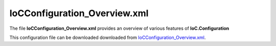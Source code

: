 =============================
IoCConfiguration_Overview.xml
=============================

The file **IoCConfiguration_Overview.xml** provides an overview of various features of **IoC.Configuration**

This configuration file can be downloaded downloaded from `IoCConfiguration_Overview.xml <https://github.com/artakhak/IoC.Configuration/blob/master/IoC.Configuration.Tests/IoCConfiguration_Overview.xml>`_.

.. code-block:: xml
   :linenos:

   <?xml version="1.0" encoding="utf-8"?>

   <!--This is a demo IoC.Configuration file. Even though this configuration file, along with tests in folder SuccessfulConfigurationLoadTests
     covers many use cases, some concepts are covered in more details in separate configuration files and tests.
     Here is the list of other configuration files and tests that cover specific use cases:

     Type reuse, generic types and arrays (elements typeDefinitions and typeDefinition and referencing types defined under typeDefinitions
           element using attributes like typeRef, interfaceRef, classRef, etc): Look at configuration file
           IoCConfiguration_GenericTypesAndTypeReUse.xml and tests in folder GenericTypesAndTypeReUse.
     Element autoService: look at configuration file IoCConfiguration_autoService.xml and tests in folder AutoService.
     Element collection: look at configuration file IoCConfiguration_collection.xml and tests in folder Collection.
     Element classMember and _classMember: prefix in "if" elements under autoMethod elements: look at configuration file
               IoCConfiguration_classMember.xml and tests in folder ClassMember.
     Element settingValue: look at configuration file IoCConfiguration_settingValue_ReferencingInConfiguration.xml and tests in folder SettingValue.
     Element constructedValue: look at configuration file IoCConfiguration_constructedValue.xml and tests in folder ConstructedValue.
     Element proxyService: look at configuration file IoCConfiguration_proxyService.xml and tests in folder ProxyService.

     Element valueImplementation (to provide implementation as a value). Example is using a classMember, or settingValue elements to
        provide an implementation for a service.: look at configuration file IoCConfiguration_valueImplementation.xml and tests in folder ValueImplementation.
   -->
   <!--
      The XML configuration file is validated against schema file IoC.Configuration.Schema.2F7CE7FF-CB22-40B0-9691-EAC689C03A36.xsd,
      which can be found in folder IoC.Configuration.Content in output directory.
      The schema file can also be downloaded from
      http://oroptimizer.com/ioc.configuration/V2/IoC.Configuration.Schema.2F7CE7FF-CB22-40B0-9691-EAC689C03A36.xsd or in source code
      project in Github.com.

      To use Visual Studio code completion based on schema contents, right click Properties on this file in Visual Studio, and in Schemas
      field pick the schema IoC.Configuration.Schema.2F7CE7FF-CB22-40B0-9691-EAC689C03A36.xsd.

      Before running the tests make sure to execute IoC.Configuration\Tests\IoC.Configuration.Tests\PostBuildCommands.bat to copy the dlls into
      folders specified in this configuration file.
      Also, modify the batch file to copy the Autofac and Ninject assemblies from Nuget packages folder on machine, where the test is run.
   -->

   <iocConfiguration>

     <!--The application should have write permissions to path specified in appDataDir.
       This is where dynamically generated DLLs are saved.-->
     <appDataDir
         path="K:\Projects\OROptimizer\MyGitHubProjects\IoC.Configuration\IoC.Configuration.Tests\bin\TestFiles\DynamicFiles" />

     <plugins pluginsDirPath="K:\Projects\OROptimizer\MyGitHubProjects\IoC.Configuration\IoC.Configuration.Tests\TestDlls\PluginDlls">

       <!--
           Plugin assemblies will be in a folder with similar name under pluginsDirPath folder.
           The plugin folders will be included in assembly resolution mechanism.
           -->

       <!--A folder K:\Projects\OROptimizer\MyGitHubProjects\IoC.Configuration\Tests\IoC.Configuration.Tests\TestDlls\PluginDlls\Plugin1 should exist.  -->
       <plugin name="Plugin1" />
       <plugin name="Plugin2" />
       <plugin name="Plugin3" enabled="false" />
     </plugins>


     <additionalAssemblyProbingPaths>
       <probingPath
           path="K:\Projects\OROptimizer\MyGitHubProjects\IoC.Configuration\IoC.Configuration.Tests\TestDlls\ThirdPartyLibs" />
       <probingPath
           path="K:\Projects\OROptimizer\MyGitHubProjects\IoC.Configuration\IoC.Configuration.Tests\TestDlls\ContainerImplementations\Autofac" />
       <probingPath
           path="K:\Projects\OROptimizer\MyGitHubProjects\IoC.Configuration\IoC.Configuration.Tests\TestDlls\ContainerImplementations\Ninject" />

       <probingPath
           path="K:\Projects\OROptimizer\MyGitHubProjects\IoC.Configuration\IoC.Configuration.Tests\TestDlls\DynamicallyLoadedDlls" />
       <probingPath
           path="K:\Projects\OROptimizer\MyGitHubProjects\IoC.Configuration\IoC.Configuration.Tests\TestDlls\TestAssemblyResolution" />
     </additionalAssemblyProbingPaths>

     <assemblies>
       <!--Assemblies should be in one of the following locations:
           1) Executable's folder
           2) In folder specified in additionalAssemblyProbingPaths element.
           3) In one of the plugin folders specified in plugins element (only for assemblies with plugin attribute) -->

       <!--
           Use "loadAlways" attribute to make sure a reference to assembly is added to dynamically generated assembly for
           dependencies, even if the assembly is not referenced anywhere in configuration file.
           In general, this is not necessary, however in case if generating dynamic assembly fails
           because of missing .NET assemblies, using this field might help.
           Use "overrideDirectory" attribute, to make the assembly path explicit, rather then searching for
           an assembly in predefined folders, which also include
           probing paths specified in additionalAssemblyProbingPaths element.
           -->
       <assembly name="TestProjects.TestForceLoadAssembly"
                 alias="TestForceLoadAssembly" loadAlways="true"
                 overrideDirectory="K:\Projects\OROptimizer\MyGitHubProjects\IoC.Configuration\IoC.Configuration.Tests\TestDlls\DynamicallyLoadedDlls" />

       <assembly name="OROptimizer.Shared" alias="oroptimizer_shared" />
       <assembly name="IoC.Configuration" alias="ioc_config" />
       <assembly name="IoC.Configuration.Autofac" alias="autofac_ext" />
       <assembly name="IoC.Configuration.Ninject" alias="ninject_ext" />

       <assembly name="TestProjects.Modules" alias="modules" />

       <assembly name="TestProjects.DynamicallyLoadedAssembly1"
                 alias="dynamic1" />

       <assembly name="TestProjects.DynamicallyLoadedAssembly2"
                 alias="dynamic2" />

       <assembly name="TestProjects.TestPluginAssembly1"
                 alias="pluginassm1" plugin="Plugin1" />

       <assembly name="TestProjects.ModulesForPlugin1"
                 alias="modules_plugin1" plugin="Plugin1" />

       <assembly name="TestProjects.Plugin1WebApiControllers"
                 alias="plugin1api" plugin="Plugin1" />


       <assembly name="TestProjects.TestPluginAssembly2"
                 alias="pluginassm2" plugin="Plugin2" />

       <assembly name="TestProjects.TestPluginAssembly3"
                 alias="pluginassm3" plugin="Plugin3" />

       <assembly name="TestProjects.SharedServices" alias="shared_services" />

       <assembly name="IoC.Configuration.Tests" alias="tests" />
     </assemblies>

     <typeDefinitions>
       <!--For more examples of type definitions and generic types, arrays, and re-using types defined under
       typeDefinition element look at file IoCConfiguration_GenericTypesAndTypeReUse.xml, as well as tests
       in folder GenericTypesAndTypeReUse.
       -->
       <typeDefinition alias="ReadOnlyListOf_IInterface1" type="System.Collections.Generic.IReadOnlyList[SharedServices.Interfaces.IInterface1]" />

       <!--The type definition below is similar to C# type System.Collections.Generic.IEnumerable<SharedServices.Interfaces.IInterface1[]>-->
       <typeDefinition alias="enumerableOfArray" type="System.Collections.Generic.IEnumerable[SharedServices.Interfaces.IInterface1#]" />

       <!--The type definition below is similar to C# type System.Collections.Generic.IList<SharedServices.Interfaces.IInterface1[]>-->
       <typeDefinition alias="listOfArray" type="System.Collections.Generic.IList" >
         <genericTypeParameters>
           <typeDefinition type="SharedServices.Interfaces.IInterface1#" />
         </genericTypeParameters>
       </typeDefinition>


       <typeDefinition alias="AutoService_IInterface1" type="IoC.Configuration.Tests.AutoService.Services.IInterface1" />
       <typeDefinition alias="IActionValidator" type="SharedServices.Interfaces.IActionValidator" />
       <typeDefinition alias="IProjectGuids" type="IoC.Configuration.Tests.AutoService.Services.IProjectGuids" />
       <typeDefinition alias="ActionTypes" type="SharedServices.DataContracts.ActionTypes" />
       <typeDefinition alias="Guid" type="System.Guid" />
       <typeDefinition alias="ListOfInt" type="System.Collections.Generic.List[System.Int32]" >
       </typeDefinition>
     </typeDefinitions>

     <!--assembly attribute is not required, and only is needed to make sure the type is looked at specific assembly
       If the assembly attribute is omitted, the type will be looked in all assemblies specified in assemblies, plus some additional
       assemblies such as OROptimizer.Shared, IoC.Configuration, etc.
     -->
     <parameterSerializers serializerAggregatorType="OROptimizer.Serializer.TypeBasedSimpleSerializerAggregator"
                           assembly="oroptimizer_shared">
       <!--
           Use parameters element to specify constructor parameters, if the type specified in 'serializerAggregatorType' attribute
           has non-default constructor.
           -->
       <!--<parameters>
           </parameters>-->
       <serializers>
         <parameterSerializer type="OROptimizer.Serializer.TypeBasedSimpleSerializerDouble"/>
         <parameterSerializer type="OROptimizer.Serializer.TypeBasedSimpleSerializerLong" />
         <parameterSerializer type="OROptimizer.Serializer.TypeBasedSimpleSerializerInt"/>
         <parameterSerializer type="OROptimizer.Serializer.TypeBasedSimpleSerializerShort"/>
         <parameterSerializer type="OROptimizer.Serializer.TypeBasedSimpleSerializerByte" />
         <parameterSerializer type="OROptimizer.Serializer.TypeBasedSimpleSerializerBoolean" />
         <parameterSerializer type="OROptimizer.Serializer.TypeBasedSimpleSerializerDateTime" />
         <parameterSerializer type="OROptimizer.Serializer.TypeBasedSimpleSerializerString" />
         <parameterSerializer type="TestPluginAssembly1.Implementations.DoorSerializer" />
         <parameterSerializer type="TestPluginAssembly2.Implementations.WheelSerializer" />

         <parameterSerializer type="TestPluginAssembly1.Implementations.UnsignedIntSerializerWithParameters" >
           <parameters>
             <int32 name="param1" value="25" />
             <double name="param2" value="36.5" />
           </parameters>
         </parameterSerializer>
       </serializers>
     </parameterSerializers>

     <!--The value of type attribute should be a type that implements
       IoC.Configuration.DiContainer.IDiManager-->
     <diManagers activeDiManagerName="Autofac">
       <diManager name="Ninject" type="IoC.Configuration.Ninject.NinjectDiManager">
         <!--
               Use parameters element to specify constructor parameters,
               if the type specified in 'type' attribute has non-default constructor.
               -->
         <!--<parameters>
               </parameters>-->
       </diManager>

       <diManager name="Autofac" type="IoC.Configuration.Autofac.AutofacDiManager">
       </diManager>
     </diManagers>

     <!--
       If settingsRequestor element is used, the type in type attribute should
       specify a type that implements IoC.Configuration.ISettingsRequestor.
       The implementation specifies a collection of required settings that should be present
       in settings element.
       Note, the type specified in type attribute is fully integrated into a dependency
       injection framework. In other words, constructor parameters will be injected using
       bindings specified in dependencyInjection element.
       -->
     <settingsRequestor type="SharedServices.FakeSettingsRequestor">
     </settingsRequestor>

     <settings>
       <int32 name="SynchronizerFrequencyInMilliseconds" value="5000" />
       <double name="MaxCharge" value="155.7" />
       <string name="DisplayValue" value="Some display value" />

       <!--NOTE: For more comprehensive examples for constructedValue element,
           look at file IoCConfiguration_constructedValue.xml and tests in folder ConstructedValue.-->
       <constructedValue name="DefaultDBConnection" type="SharedServices.Implementations.SqliteDbConnection">
         <parameters>
           <string name="filePath" value="c:\SQLiteFiles\MySqliteDb.sqlite"/>
         </parameters>
       </constructedValue>

       <object name="Project1Guid" typeRef="Guid" value="EA91B230-3FF8-43FA-978B-3261493D58A3" />
       <object name="Project2Guid" typeRef="Guid" value="9EDC7F1A-6BD6-4277-9015-5A9277218681" />

       <constructedValue name="Interface11_Value" type="SharedServices.Implementations.Interface11_Impl1">
         <parameters>
           <!-- Constructor parameter of  SharedServices.Implementations.Interface11 is injected using a constructedValue element-->
           <constructedValue name="param1" type="SharedServices.Implementations.Interface10_Impl1" >
             <parameters>
               <int32 name="param1" value="13" />
             </parameters>
             <injectedProperties>
               <string name="Property2" value="Value 1"/>
             </injectedProperties>
           </constructedValue>
         </parameters>

         <injectedProperties>
           <!-- Property SharedServices.Implementations.Interface11.Property2 is injected using a constructedValue element-->
           <constructedValue name="Property2" type="SharedServices.Implementations.Interface10_Impl1" >
             <parameters>
               <int32 name="param1" value="17"/>
             </parameters>
             <injectedProperties>
               <string name="Property2" value="Value 2"/>
             </injectedProperties>
           </constructedValue>

         </injectedProperties>
       </constructedValue>

       <!--NOTE: For more comprehensive examples for collection element,
           look at file IoCConfiguration_collection.xml and tests in folder Collection.-->
       <constructedValue name="Collections" type="IoC.Configuration.Tests.Collection.Services.DemoCollectionInjection">
         <parameters>
           <!--Demo of injecting a collection into a constructor of DemoCollectionInjection in constructedValue element.-->
           <collection name="intValues" collectionType="readOnlyList" itemType="System.Int32">
             <int32 value="17"/>
             <int32 value="14"/>
           </collection>
         </parameters>
         <injectedProperties>
           <!--Demo of injecting a collection into a property of DemoCollectionInjection in constructedValue element.-->
           <collection name="Texts" collectionType="readOnlyList" itemType="System.String">
             <string value="ABC, Inc"/>
             <string value="Microsoft"/>
           </collection>
         </injectedProperties>
       </constructedValue>
     </settings>

     <!--
         webApi is an optional element that contains ASP.NET Core related
         sections such as assemblies with API controllers, etc
       -->
     <webApi>
       <controllerAssemblies>
         <!--
           Specify assemblies with API controllers.
           The user of IoC.Configuration should add the assemblies to MVC using
           IMvcBuilder.AddApplicationPart(System.Reflection.Assembly)
           -->
         <controllerAssembly assembly="dynamic1"></controllerAssembly>
       </controllerAssemblies>
     </webApi>

     <dependencyInjection>
       <modules>
         <module type="IoC.Configuration.Tests.PrimitiveTypeDefaultBindingsModule" >
           <parameters>
             <!--Date time can be also long value for ticks. For example the datetime value below can
             be replaced with 604096704000000000-->
             <datetime name="defaultDateTime" value="1915-04-24 00:00:00.000" />
             <double name="defaultDouble" value="0" />
             <int16 name="defaultInt16" value="0" />
             <classMember name="defaultInt32" class="System.Int32" memberName="MinValue"/>
           </parameters>
         </module>

         <!--Type Modules.Autofac.AutofacModule1 is an Autofac module and is a
                                               subclass of Autofac.AutofacModule-->
         <module type="Modules.Autofac.AutofacModule1" >
           <parameters>
             <int32 name="param1" value="1" />
           </parameters>
         </module>

         <!--Type Modules.IoC.DiModule1 is an IoC.Configuration module and is a subclass
                   of IoC.Configuration.DiContainer.ModuleAbstr-->
         <module type="Modules.IoC.DiModule1" >
           <parameters>
             <int32 name="param1" value="2" />
           </parameters>
         </module>

         <!--Type Modules.Ninject.NinjectModule1 is a Ninject module and is a
                                               subclass of Ninject.Modules.NinjectModule-->
         <module type="Modules.Ninject.NinjectModule1" >
           <parameters>
             <int32 name="param1" value="3" />
           </parameters>
         </module>

         <module type="IoC.Configuration.Tests.AutoService.AutoServiceTestsModule" />
       </modules>
       <services>
         <service type="DynamicallyLoadedAssembly1.Interfaces.IInterface1">
           <implementation type="DynamicallyLoadedAssembly1.Implementations.Interface1_Impl1"
                           scope="singleton">
           </implementation>
         </service>

         <service type="DynamicallyLoadedAssembly1.Interfaces.IInterface2">
           <implementation type="DynamicallyLoadedAssembly1.Implementations.Interface2_Impl1"
                           scope="transient">
           </implementation>
         </service>

         <service type="DynamicallyLoadedAssembly1.Interfaces.IInterface3">
           <implementation type="DynamicallyLoadedAssembly1.Implementations.Interface3_Impl1"
                           scope="scopeLifetime">
           </implementation>
         </service>

         <!--
               Test DI picking the default constructor when instantiating the implementation, if parameters element is
               present, and using non-default constructor otherwise, with injected parameters.
               -->
         <service type="SharedServices.Interfaces.IInterface9">
           <implementation type="SharedServices.Implementations.Interface9_Impl1"
                           scope="singleton" />
         </service>
         <service type="SharedServices.Interfaces.IInterface8">
           <implementation type="SharedServices.Implementations.Interface8_Impl1"
                           scope="singleton">
             <!--
                       Since parameters is present, a default constructor will be used to construct an object, even though
                       Interface8_Impl1 has also a non default constructor.
                       -->
             <parameters>
             </parameters>
           </implementation>

           <implementation type="SharedServices.Implementations.Interface8_Impl2" scope="singleton">
             <!--
                       Since parameters is not present, DI will pick a constructor with maximum number of parameters.
                       Note, Interface8_Impl2 has two constructors, a default one, and a constructor with parameters.
                       -->
           </implementation>
         </service>

         <!--Injected constructor parameters with self bound services-->
         <selfBoundService type="DynamicallyLoadedAssembly1.Implementations.SelfBoundService1"
                           scope="singleton">
           <parameters>
             <int32 name="param1" value="14" />
             <double name="param2" value="15.3" />
             <injectedObject name="param3" type="DynamicallyLoadedAssembly1.Interfaces.IInterface1" />
           </parameters>
         </selfBoundService>

         <!--Injected properties with self bound services-->
         <selfBoundService type="DynamicallyLoadedAssembly1.Implementations.SelfBoundService2"
                           scope="transient">
           <injectedProperties>
             <int32 name="Property1" value="17" />
             <double name="Property2" value="18.1" />
             <injectedObject name="Property3" type="DynamicallyLoadedAssembly1.Interfaces.IInterface1" />
           </injectedProperties>
         </selfBoundService>

         <!--Life time scope with self bound services-->
         <selfBoundService type="DynamicallyLoadedAssembly1.Implementations.SelfBoundService3"
                           scope="scopeLifetime">
         </selfBoundService>

         <!--Test circular references between SharedServices.Interfaces.IInterface3 and SharedServices.Interfaces.IInterface4-->
         <service type="SharedServices.Interfaces.IInterface3" >
           <implementation type="SharedServices.Implementations.Interface3_Impl1"
                           scope="singleton">
             <injectedProperties>
               <injectedObject name="Property2" type="SharedServices.Interfaces.IInterface4" />
             </injectedProperties>
           </implementation>
         </service>
         <service type="SharedServices.Interfaces.IInterface4">
           <implementation type="SharedServices.Implementations.Interface4_Impl1"
                           scope="singleton">
           </implementation>
         </service>

         <!--Injected constructor parameters-->
         <service type="SharedServices.Interfaces.IInterface2" >
           <!--Test constructor parameters-->
           <implementation type="SharedServices.Implementations.Interface2_Impl1"
                           scope="singleton">
             <parameters>
               <!--The value will be de-serialized using serializer TypeBasedSimpleSerializerDateTime
                           in parameterSerializers section.-->
               <datetime name="param1" value="2014-10-29 23:59:59.099" />
               <double name="param2" value="125.1" />
               <injectedObject name="param3" type="SharedServices.Interfaces.IInterface3" />
             </parameters>
           </implementation>

           <!--Test injected properties-->
           <implementation type="SharedServices.Implementations.Interface2_Impl2"
                           scope="singleton">
             <injectedProperties>
               <!--The value of param2 will be de-serialized using serializer TypeBasedSimpleSerializerDateTime
                           in parameterSerializers section.-->
               <datetime name="Property1" value="1915-04-24 00:00:00.001" />
               <double name="Property2" value="365.41" />
               <injectedObject name="Property3" type="SharedServices.Interfaces.IInterface3" />
             </injectedProperties>
           </implementation>

           <!--Test constructor parameters with injected properties. Constructor values will be overridden by
                   injected properties.-->
           <implementation type="SharedServices.Implementations.Interface2_Impl3"
                           scope="singleton">
             <parameters>
               <!--The value will be de-serialized using serializer TypeBasedSimpleSerializerDateTime in
                           parameterSerializers section.-->
               <datetime name="param1" value="2017-10-29 23:59:59.099" />
               <double name="param2" value="138.3" />

               <!--
                           Inject specific implementation. Note, there is no binding for Interface3_Impl2.
                           IoC.Configuration** will automatically register a self bound service for a type specified in elements
                           injectedObject, if the type is not an abstract type or an interface, and if it is not already
                           registered in configuration file.
                           Also, using injectedObject, we can specify a type other than a type registered for interface
                           SharedServices.Implementations.Interface3 (i.e., the type of parameter param3).
                           In other words, no matter what bindings are specified for interface SharedServices.Implementations.Interface3,
                           the object injected for parameter param3 will be of type SharedServices.Implementations.Interface3_Impl2.
                           -->
               <injectedObject name="param3" type="SharedServices.Implementations.Interface3_Impl2" />
             </parameters>
             <injectedProperties>
               <double name="Property2" value="148.3" />
               <!--
                           Inject specific implementation. Note, there is no binding for Interface3_Impl3.
                           IoC.Configuration** will automatically register a self bound service for a type specified in element
                           injectedObject, if the type is not an abstract type or an interface, and if it is not already
                           registered in configuration file.
                           Also, using injectedObject, we can specify a type other than a type registered for type of property
                           Property3 somewhere else. By using element injectedObject we explicitly state the type of the object
                           that should be injected, which is SharedServices.Implementations.Interface3_Impl3 in this example.
                           -->
               <injectedObject name="Property3" type="SharedServices.Implementations.Interface3_Impl3" />
             </injectedProperties>
           </implementation>

           <!--Test injected constructor parameters. Primitive type constructor parameters, such as DateTime and double,
                       will be injected with default values specified in module: IoC.Configuration.Tests.PrimitiveTypeDefaultBindingsModule.
                    -->
           <implementation type="SharedServices.Implementations.Interface2_Impl4"
                           scope="singleton">
           </implementation>
         </service>

         <!--Test constructed values to set implementation constructor parameter and property values-->
         <service type="SharedServices.Interfaces.Airplane.IAirplane" >
           <implementation type="SharedServices.Implementations.Airplane.Airplane" scope="singleton" >
             <parameters>
               <!--Tested constructed value in parameter-->
               <constructedValue name="engine" type="SharedServices.Implementations.Airplane.AirplaneEngine">
                 <parameters>
                   <!--Constructed value parameters can also be constructed values. However, for simplicity, injected parameters were used -->
                   <injectedObject name="blade" type="SharedServices.Interfaces.Airplane.IAirplaneEngineBlade" />
                   <injectedObject name="rotor" type="SharedServices.Interfaces.Airplane.IAirplaneEngineRotor" />
                 </parameters>
                 <!--constructedValue element also can have injectedProperties child element to inject values into constructed object
                 properties which have public setters.-->
                 <!--<injectedProperties></injectedProperties>-->
               </constructedValue>

             </parameters>
           </implementation>

           <!--Tested constructed value to inject property values-->
           <implementation type="SharedServices.Implementations.Airplane.Airplane" scope="singleton">

             <injectedProperties>
               <!--Injecting constructed value of type SharedServices.Implementations.Airplane.AirplaneEngine
               into a property SharedServices.Implementations.Airplane.Airplane.Engine-->
               <constructedValue name="Engine" type="SharedServices.Implementations.Airplane.AirplaneEngine">
                 <!--Class TestProjects.SharedServices.Implementations.Airplane.AirplaneEngine has a default constructor
                     which will be used in this case.-->


                 <!--After the object is created, the values of properties AirplaneEngine.Blade and AirplaneEngine.Rotor will
                     be injected using injectedProperties element.-->
                 <injectedProperties>

                   <!--Constructed value parameters can also be constructed values. However, for simplicity, injected parameters were used -->
                   <injectedObject name="Blade" type="SharedServices.Interfaces.Airplane.IAirplaneEngineBlade" />
                   <injectedObject name="Rotor" type="SharedServices.Interfaces.Airplane.IAirplaneEngineRotor" />
                 </injectedProperties>
               </constructedValue>
             </injectedProperties>
           </implementation>
         </service>

         <service type="SharedServices.Interfaces.Airplane.IAirplaneEngineBlade">
           <implementation  type="SharedServices.Implementations.Airplane.AirplaneEngineBlade" scope="singleton"></implementation>
         </service>
         <service type="SharedServices.Interfaces.Airplane.IAirplaneEngineRotor">
           <implementation  type="SharedServices.Implementations.Airplane.AirplaneEngineRotor" scope="singleton"></implementation>
         </service>

         <!--<selfBoundService type="SharedServices.Implementations.ActionValidator3" scope="transient">
           <parameters>
             <int32 name="intParam" value="5" />
           </parameters>
         </selfBoundService>-->

         <selfBoundService type="DynamicallyLoadedAssembly1.Implementations.CleanupJob2"
                           scope="transient">
           <parameters>
             <injectedObject name="cleanupJobData"
                             type="DynamicallyLoadedAssembly1.Implementations.CleanupJobData2" />
           </parameters>
         </selfBoundService>

         <selfBoundService type="DynamicallyLoadedAssembly1.Implementations.CleanupJob3"
                           scope="singleton">
           <injectedProperties>
             <injectedObject name="CleanupJobData"
                             type="DynamicallyLoadedAssembly1.Implementations.CleanupJobData2"/>
           </injectedProperties>
         </selfBoundService>

         <service type="SharedServices.Interfaces.ICleanupJobData">
           <implementation type="DynamicallyLoadedAssembly1.Implementations.CleanupJobData"
                           scope="singleton">
           </implementation>

         </service>

         <!--Service implemented by plugins-->
         <service type="SharedServices.Interfaces.IInterface5">
           <implementation type="SharedServices.Implementations.Interface5_Impl1"
                           scope="singleton" />
           <implementation type="TestPluginAssembly1.Implementations.Interface5_Plugin1Impl"
                           scope="singleton" />
           <implementation type="TestPluginAssembly2.Implementations.Interface5_Plugin2Impl"
                           scope="transient" />
           <implementation type="TestPluginAssembly3.Implementations.Interface5_Plugin3Impl"
                           scope="transient" />
         </service>

         <!--
         Test registerIfNotRegistered. Note, SharedServices.Interfaces.IInterface6 is already registered in
         module  Modules.IoC.DiModule1 for implementation SharedServices.Implementations.Interface6_Impl1.
         Therefore, implementation SharedServices.Implementations.Interface6_Impl2 will not be registered.
         -->
         <service type="SharedServices.Interfaces.IInterface6"
                  registerIfNotRegistered="true">
           <implementation type="SharedServices.Implementations.Interface6_Impl2"
                           scope="singleton" />
         </service>

         <!--
         Note, service SharedServices.Interfaces.IInterface7 was not registered before. Therefore its implementations
         registered below will be registered.
         -->
         <service type="SharedServices.Interfaces.IInterface7"
                  registerIfNotRegistered="true">
           <implementation type="SharedServices.Implementations.Interface7_Impl1"
                           scope="singleton" />
         </service>

         <selfBoundService type="SharedServices.Implementations.SelfBoundService1"
                           registerIfNotRegistered="true" scope="singleton">

         </selfBoundService>

         <service type="SharedServices.Interfaces.IInterface12">
           <implementation type="SharedServices.Implementations.Interface12_Impl1" scope="singleton">
             <parameters>
               <!--Setting with name Interface11_Value is injected into constructor parameter param1 of
               class SharedServices.Implementations.Interface12_Impl1-->
               <!--NOTE: For more comprehensive examples for settingValue element,
                 look at file IoCConfiguration_settingValue_ReferencingInConfiguration.xml and tests in folder SettingValue.-->
               <settingValue name="param1" settingName="Interface11_Value"/>
             </parameters>
             <injectedProperties>
               <!--Setting with name Interface11_Value is injected into property
               SharedServices.Implementations.Interface12_Impl1.Property2-->
               <settingValue name="Property2" settingName="Interface11_Value"/>
             </injectedProperties>
           </implementation>

         </service>
         <service type="SharedServices.Interfaces.IDbConnection">
           <valueImplementation scope="singleton">

             <settingValue settingName="DefaultDBConnection"/>
           </valueImplementation>
         </service>

         <!--NOTE: For more comprehensive examples for collection element,
           look at file IoCConfiguration_collection.xml and tests in folder Collection.-->
         <!--NOTE: For more comprehensive examples for valueImplementation element,
           look at file IoCConfiguration_valueImplementation.xml and tests in folder ValueImplementation.-->
         <service type="System.Collections.Generic.IReadOnlyList[SharedServices.Interfaces.IDbConnection]">
           <valueImplementation scope="singleton">
             <collection>
               <settingValue settingName="DefaultDBConnection"/>
               <constructedValue type="SharedServices.Implementations.SqlServerDbConnection">
                 <parameters>
                   <string name="serverName" value="SQLSERVER2012"/>
                   <string name="databaseName" value="DB1"/>
                   <string name="userName" value="user1"/>
                   <string name="password" value="password123"/>
                 </parameters>
               </constructedValue>
               <constructedValue type="SharedServices.Implementations.SqlServerDbConnection">
                 <parameters>
                   <string name="serverName" value="SQLSERVER2016"/>
                   <string name="databaseName" value="DB1"/>
                   <string name="userName" value="user1"/>
                   <string name="password" value="password123"/>
                 </parameters>
               </constructedValue>
             </collection>
           </valueImplementation>
         </service>

         <!--NOTE: For more comprehensive examples for proxyService element,
         look at file IoCConfiguration_proxyService.xml and tests in folder ProxyService.-->
         <!--
         Using proxyService we can configure binding of a parent interface IActionValidatorFactoryBase in such a way, that it is resolved
         using the same binding set up for extending interface IActionValidatorFactory.
         For example auto-generated service IActionValidatorFactory implements methods and properties in both IActionValidatorFactory
         as well as in parent interface IActionValidatorFactoryBase. By using proxyService we can inject the auto-generated implementation
         for IActionValidatorFactory into classes which depend on its parent interface IActionValidatorFactoryBase.
         -->
         <proxyService type="IoC.Configuration.Tests.AutoService.Services.IActionValidatorFactoryBase">
           <serviceToProxy type="IoC.Configuration.Tests.AutoService.Services.IActionValidatorFactory"/>
         </proxyService>

         <!--Note, ActionValidatorsUser constructor has a parameter of type
         IoC.Configuration.Tests.AutoService.Services.IActionValidatorFactoryBase.
         Since there is a proxyService element mapping the service IActionValidatorFactoryBase to IActionValidatorFactory,
         an instance of auto-generated service IoC.Configuration.Tests.AutoService.Services.IActionValidatorFactory will be injected.
         -->
         <selfBoundService type="IoC.Configuration.Tests.ProxyService.Services.ActionValidatorsUser" scope="singleton">
         </selfBoundService>

         <!--System.Collections.Generic.List<System.Int32> will be bound to a list of three integers: 19, 2, 17-->
         <service typeRef="ListOfInt">
           <valueImplementation scope="singleton">
             <collection>
               <int32 value="19"/>
               <int32 value="2"/>
               <int32 value="17"/>
             </collection>
           </valueImplementation>
         </service>

         <!--Resolving System.Collections.Generic.IEnumerable<System.Int32> will return the same value as resolving
               System.Collections.Generic.List<System.Int32>-->
         <proxyService type="System.Collections.Generic.IEnumerable[System.Int32]">
           <serviceToProxy typeRef="ListOfInt"/>
         </proxyService>

         <!--Resolving System.Collections.Generic.IReadOnlyList<System.Int32> will return the same value as resolving
               System.Collections.Generic.List<System.Int32>-->
         <proxyService type="System.Collections.Generic.IReadOnlyList[System.Int32]">
           <serviceToProxy typeRef="ListOfInt"/>
         </proxyService>

         <!--Resolving System.Collections.Generic.IList<System.Int32> will return the same value as resolving
               System.Collections.Generic.List<System.Int32>-->
         <proxyService type="System.Collections.Generic.IList[System.Int32]">
           <serviceToProxy typeRef="ListOfInt"/>
         </proxyService>

         <!--
         Demo of classMember element to use static or non-static variables, properties and result of a call to parameterless
         method to generate value used in configuration file.
         NOTE: For more comprehensive examples for classMember element and "_classMember:" prefix in attributes in "if" elements in
         autoService element, look at file IoCConfiguration_classMember.xml and tests in folder ClassMember.
         -->
         <service type="System.Collections.Generic.IReadOnlyList[IoC.Configuration.Tests.ClassMember.Services.IAppInfo]">
           <valueImplementation scope="singleton">
             <collection>
               <constructedValue type="IoC.Configuration.Tests.ClassMember.Services.AppInfo">
                 <parameters>
                   <!--We inject the constant value IoC.Configuration.Tests.ClassMember.Services.ConstAndStaticAppIds.AppId1
                   into constructor of AppInfo for parameter appId.
                   We can also use non constant static variables, as well as static properties and parameterless methods.
                   -->
                   <classMember name="appId"
                                class="IoC.Configuration.Tests.ClassMember.Services.ConstAndStaticAppIds"
                                memberName="AppId1"/>
                 </parameters>
               </constructedValue>
               <constructedValue type="IoC.Configuration.Tests.ClassMember.Services.AppInfo">
                 <injectedProperties>
                   <!--Since SharedServices.Implementations.SelfBoundService1.IntValue is a non-static property,
                   an instance of SharedServices.Implementations.SelfBoundService1 will be resolved from the DI container,
                   and the value of IntValue of resolved instance will be injected into property AppInfo.AppId.
                   Note, we can also use parameterless methods.
                   Also, if the class in class attribute is non-interface, non-abstract, and has a public constructor,
                   IoC.Configuration will generated a binding for that class, if one is not specified in configuration file
                   or IoC.Configuration modules.
                   -->
                   <classMember name="AppId"  class="SharedServices.Implementations.SelfBoundService1"
                                memberName="IntValue"/>
                 </injectedProperties>
               </constructedValue>

               <constructedValue type="IoC.Configuration.Tests.ClassMember.Services.AppInfo">
                 <parameters>
                   <!--The enum value IoC.Configuration.Tests.ClassMember.Services.AppTypes.App1 is injected into constructor of
                   AppInfo for parameter appId-->
                   <classMember name="appId"
                                class="IoC.Configuration.Tests.ClassMember.Services.AppTypes"
                                memberName="App1"/>
                 </parameters>
               </constructedValue>

               <!--
               An example of calling a non static factory method to create an instance of IAppInfo.
               Since method IoC.Configuration.Tests.ClassMember.Services.IAppInfoFactory.CreateAppInfo(appId, appDescription)
               is non-static, an instance of IAppInfoFactory will be resolved using the DI container.
               Also, since IAppInfoFactory is an interface, a binding for IAppInfoFactory should be configured in configuration
               file or in some module.
               -->
               <classMember class="IoC.Configuration.Tests.ClassMember.Services.IAppInfoFactory" memberName="CreateAppInfo">
                 <parameters>
                   <int32 name="appId" value="1258"/>
                   <string name="appDescription" value="App info created with non-static method call."/>
                 </parameters>
               </classMember>

               <!--
               An example of calling a static factory method to create an instance of IAppInfo.
               -->
               <classMember class="IoC.Configuration.Tests.ClassMember.Services.StaticAppInfoFactory" memberName="CreateAppInfo">
                 <parameters>
                   <int32 name="appId" value="1259"/>
                   <string name="appDescription" value="App info created with static method call."/>
                 </parameters>
               </classMember>
             </collection>
           </valueImplementation>
         </service>

         <service type="IoC.Configuration.Tests.ClassMember.Services.IAppInfoFactory">
           <implementation type="IoC.Configuration.Tests.ClassMember.Services.AppInfoFactory" scope="singleton"/>
         </service>
       </services>

       <autoGeneratedServices>
         <!--NOTE: For more comprehensive examples for autoService element, look at
         file IoCConfiguration_autoService.xml and tests in folder AautoService.-->

         <!--The scope for autoService implementations is always singleton -->
         <autoService interfaceRef="IProjectGuids" >

           <!--Note, since property Project1 in IoC.Configuration.Tests.AutoService.Services.IProjectGuids has
           a setter, the implementation will implement the setter as well.-->
           <autoProperty name="Project1" returnTypeRef="Guid">
             <object typeRef="Guid" value="966FE6A6-76AC-4895-84B2-47E27E58FD02"/>
           </autoProperty>

           <autoProperty name="Project2" returnTypeRef="Guid">
             <object typeRef="Guid" value="AC4EE351-CE69-4F89-A362-F833489FD9A1"/>
           </autoProperty>

           <autoMethod name="GetDefaultProject" returnTypeRef="Guid">
             <!--No methodSignature is required, since the method does not have any parameters.-->
             <default>
               <!--TODO: change the returned value to classMember which references IProjectGuids.Project1 -->
               <object typeRef="Guid" value="1E08071B-D02C-4830-AE3C-C9E78A29EA37"/>

             </default>
           </autoMethod>

           <!---IoC.Configuration.Tests.AutoService.Services.IProjectGuids also has a method NotImplementedMethod()
               which will be auto-implemented as well.-->
         </autoService>

         <!--Demo of referencing auto-implemented method parameters using parameterValue element-->
         <autoService interface="IoC.Configuration.Tests.AutoService.Services.IAppInfoFactory">
           <autoMethod name="CreateAppInfo" returnType="IoC.Configuration.Tests.AutoService.Services.IAppInfo">
             <methodSignature>
               <int32 paramName="appId"/>
               <string paramName="appDescription"/>
             </methodSignature>

             <default>
               <constructedValue type="IoC.Configuration.Tests.AutoService.Services.AppInfo">
                 <parameters>
                   <!--The value of name attribute is the name of constructor parameter in AppInfo-->
                   <!--
                   The value of paramName attribute is the name of parameter in IAppInfoFactory.CreateAppInfo.
                   This parameter should be present under autoMethod/methodSignature element.
                   -->
                   <!--In this example the values of name and paramName are similar, however they don't
                   have to be.-->
                   <parameterValue name="appId" paramName="appId" />
                   <parameterValue name="appDescription" paramName="appDescription" />
                 </parameters>
               </constructedValue>
             </default>
           </autoMethod>
         </autoService>

         <!--The scope for autoService implementations is always singleton -->
         <autoService interface="IoC.Configuration.Tests.AutoService.Services.IActionValidatorFactory">

           <autoProperty name="DefaultActionValidator" returnType="SharedServices.Interfaces.IActionValidator">
             <injectedObject type="IoC.Configuration.Tests.AutoService.Services.ActionValidatorDefault"/>
           </autoProperty>

           <autoProperty name="PublicProjectId" returnType="System.Guid" >
             <object type="System.Guid" value="95E352DD-5C79-49D0-BD51-D62153570B61"/>
           </autoProperty>

           <autoMethod name="GetValidators"
                       returnType="System.Collections.Generic.IReadOnlyList[SharedServices.Interfaces.IActionValidator]"
                       reuseValue="true">

             <methodSignature>
               <!--paramName attribute is optional, however it makes the auto-implementation more readable. -->
               <object paramName="actionType" typeRef="ActionTypes"/>
               <object paramName="projectGuid" type="System.Guid"/>
             </methodSignature>

             <!--Parameter actionType (parameter1) value: In this example we use class member ViewFilesList (enum value) in enumeration
             SharedServices.DataContracts.ActionTypes. Note, we use alias ActionTypes to reference the enum type declared in typeDefinitions section.
             -->
             <!--Parameter projectGuid (parameter2) value: The string "F79C3F23-C63F-4EB0-A513-7A8772A82B35" will be de-serialized to a System.Guid value,
             using the default OROptimizer.Serializer.TypeBasedSimpleSerializerGuid serializer. More serializers can be provided in section
             parameterSerializers-->
             <if parameter1="_classMember:ActionTypes.ViewFilesList" parameter2="8663708F-C707-47E1-AEDC-2CD9291AD4CB">
               <collection>
                 <constructedValue type="SharedServices.Implementations.ActionValidator3">
                   <parameters>
                     <int32 name="intParam" value="7"/>
                   </parameters>
                 </constructedValue>

                 <!--Constructor of ActionValidatorWithDependencyOnActionValidatorFactory has a parameter of type
                 IoC.Configuration.Tests.AutoService.Services.IActionValidatorFactory. Therefore an instance of auto-generated service  IActionValidatorFactory
                 will be injected.
                 -->
                 <injectedObject type="IoC.Configuration.Tests.AutoService.Services.ActionValidatorWithDependencyOnActionValidatorFactory"/>

                 <constructedValue type=" IoC.Configuration.Tests.AutoService.Services.ActionValidator1" >
                   <parameters>
                     <injectedObject name="param1" typeRef="AutoService_IInterface1" />
                   </parameters>
                   <injectedProperties>
                     <!-- Note, we could have used constructedValue element to inject a constructed value into property
                       ActionValidator1.Property2. However, to keep the example simple, injectedObject was used -->
                     <injectedObject name="Property2" type="IoC.Configuration.Tests.AutoService.Services.IInterface2" />
                   </injectedProperties>
                 </constructedValue>

                 <injectedObject type="TestPluginAssembly1.Implementations.Plugin1ActionValidator"/>

                 <classMember class="IoC.Configuration.Tests.AutoService.Services.StaticAndConstMembers" memberName="ActionValidator1" />

                 <!--Since DefaultActionValidator property in IoC.Configuration.Tests.AutoService.Services.IActionValidatorValuesProvider interface is
                 not static, IoC.Configuration.Tests.AutoService.Services.IActionValidatorValuesProvider will be injected.
                 Therefore, a binding should be setup for this class (or the interface should be auto-implemented
                 using autoService element)
                 -->
                 <classMember class="IoC.Configuration.Tests.AutoService.Services.IActionValidatorValuesProvider"
                              memberName="DefaultActionValidator"/>

                 <!--Since Plugin3 is disabled, Plugin3ActionValidator will be ignored -->
                 <injectedObject type="TestPluginAssembly3.Implementations.Plugin3ActionValidator"/>
               </collection>
             </if>

             <!--Parameter actionType (parameter1) value: In this example we use full class path for
             SharedServices.DataContracts.ActionTypes in parameter1, instead of referencing a type declared in typeDefinitions element.
             -->
             <!--Parameter projectGuid (parameter2) value: In this case we reference the Project1Guid setting value in settings section, instead
             of using a Guid string-->
             <if parameter1="_classMember:ActionTypes.ViewFileContents" parameter2="_settings:Project1Guid">
               <collection>
                 <!--Since IoC.Configuration.Tests.AutoService.Services.ActionValidator1 and SharedServices.Implementations.ActionValidator2 are
                   concrete (non-interface and non-abstract) classes), and have public constructors,
                   self bound service bindings for these classes will be automatically added, if binding for these classes are not specified
                   in configuration file or in some module of type IoC.Configuration.DiContainer.IDiModule -->

                 <injectedObject type="IoC.Configuration.Tests.AutoService.Services.ActionValidator1" />

                 <!--Since GetViewOnlyActionvalidator() method in IoC.Configuration.Tests.AutoService.Services.IActionValidatorValuesProvider
                 interface is not static, IoC.Configuration.Tests.AutoService.Services.IActionValidatorValuesProvider will be injected.
                 Therefore, a binding should be setup for this class (or the interface should be auto-implemented using
                 autoService element).
                 -->
                 <classMember class="IoC.Configuration.Tests.AutoService.Services.IActionValidatorValuesProvider"
                              memberName="GetViewOnlyActionvalidator"/>
               </collection>
             </if>

             <!--Parameter actionType (parameter1) value: In this case we use constant value DefaultActionType declared in
             class IoC.Configuration.Tests.AutoService.Services.StaticAndConstMembers.
             -->
             <!--Parameter projectGuid (parameter2) value: In this case we use the value of property Project1 in
             IoC.Configuration.Tests.AutoService.Services.IProjectGuids. Since the property Project1 is not static,
             class IoC.Configuration.Tests.AutoService.Services.IProjectGuids will be injected.
             -->
             <if parameter1="_classMember:IoC.Configuration.Tests.AutoService.Services.StaticAndConstMembers.DefaultActionType"
                 parameter2="_classMember:IProjectGuids.Project1">
               <collection>
                 <!--Lets assume no validators are needed for this case-->
               </collection>
             </if>

             <!--Parameter actionType (parameter1) value: In this case we use enum value
             SharedServices.DataContracts.ActionTypes.ViewFileContents. We use a shortcut (an alias) ActionTypes to reference a
             reference the class SharedServices.DataContracts.ActionTypes declared in typeDefintions section.
             -->
             <!--Parameter projectGuid (parameter2) value: In this case we use the value returned by a call to static method
             GetDefaultProjectGuid() in class IoC.Configuration.Tests.AutoService.Services.StaticAndConstMembers.
             -->
             <if parameter1="_classMember:ActionTypes.ViewFileContents"
                 parameter2="_classMember:IoC.Configuration.Tests.AutoService.Services.StaticAndConstMembers.GetDefaultProjectGuid">

               <!--Continue here.-->
               <collection>
                 <!--Since IoC.Configuration.Tests.AutoService.Services.ActionValidator1 and SharedServices.Implementations.ActionValidator2 are
                   concrete (non-interface and non-abstract classes), and have public constructors,
                   self bound service bindings for these classes will be automatically added, if binding for these classes
                   are not specified in configuration file or in some module of type IoC.Configuration.DiContainer.IDiModule -->

                 <injectedObject type="SharedServices.Implementations.ActionValidator2" />
                 <injectedObject type="IoC.Configuration.Tests.AutoService.Services.ActionValidator1" />
               </collection>
             </if>

             <!--Note parameter2 references PublicProjectId property in this
             auto-generated IoC.Configuration.Tests.AutoService.Services.IActionValidatorFactory service. -->
             <if parameter1="_classMember:ActionTypes.ViewFilesList"
                 parameter2="_classMember:IoC.Configuration.Tests.AutoService.Services.IActionValidatorFactory.PublicProjectId">
               <collection>
                 <!--Note, we can reference a property in this auto-generated
                 IoC.Configuration.Tests.AutoService.Services.IActionValidatorFactory service.-->
                 <classMember class="IoC.Configuration.Tests.AutoService.Services.IActionValidatorFactory" memberName="DefaultActionValidator"/>
               </collection>

             </if>

             <!--if none of conditions above are true, the default value will be returned by interface implementation.-->
             <default>
               <collection>
                 <!--We can also call a method or property in auto-generated interface, or in one of its base interfaces.-->
                 <classMember class="IoC.Configuration.Tests.AutoService.Services.IActionValidatorFactory" memberName="DefaultActionValidator"/>
                 <injectedObject type="SharedServices.Implementations.ActionValidator3" />
                 <injectedObject type="DynamicallyLoadedAssembly2.ActionValidator4"/>
               </collection>
             </default>
           </autoMethod>

           <!--Overloaded method GetValidators uses parameters of types System.Int2 and System.string, instead of
           SharedServices.DataContracts.ActionTypes and System.Guid, as in case above.-->
           <autoMethod name="GetValidators"
                       returnType="System.Collections.Generic.IReadOnlyList[SharedServices.Interfaces.IActionValidator]">
             <methodSignature>
               <!--paramName attribute is optional, however it makes the auto-implementation more readable. -->
               <int32 paramName="actionTypeId"/>
               <string paramName="projectGuid" />
             </methodSignature>

             <!-- Attributes parameter1 and parameter2 map values of parameters param1 and param2 in GetInstances() method to returned values. -->
             <if parameter1="0" parameter2="8663708F-C707-47E1-AEDC-2CD9291AD4CB">
               <collection>
                 <injectedObject type="SharedServices.Implementations.ActionValidator3" />
                 <injectedObject type="IoC.Configuration.Tests.AutoService.Services.ActionValidator4" />
               </collection>
             </if>

             <default>
               <collection>
                 <!--We can also call a method or property in auto-generated interface, or in one of its base interfaces.-->
                 <classMember class="IoC.Configuration.Tests.AutoService.Services.IActionValidatorFactory"
                              memberName="DefaultActionValidator"/>
                 <injectedObject type="SharedServices.Implementations.ActionValidator3" />
                 <classMember class="IoC.Configuration.Tests.AutoService.Services.StaticAndConstMembers"
                              memberName="GetDefaultActionValidator" />
                 <classMember class="IoC.Configuration.Tests.AutoService.Services.IActionValidatorValuesProvider"
                              memberName="AdminLevelActionValidator"/>
               </collection>
             </default>
           </autoMethod>

           <!--Note, interface IoC.Configuration.Tests.AutoService.Services.IActionValidatorFactory also has a method
           void SomeMethodThatWillNotBeImplemented(int param1, string param2) and a property int SomeUnImplementedProperty { get; },'
           we chose not to implement in configuration file. Unimplemented methods and properties will be auto-implemented to return default values,
           based on return type defaults.
           -->
         </autoService>

         <!--IMemberAmbiguityDemo demonstrates cases when there are multiple occurrences
         of auto-generated methods and properties with same signatures and return types
         in IMemberAmbiguityDemo and its base interfaces.
         -->
         <autoService interface="IoC.Configuration.Tests.AutoService.Services.IMemberAmbiguityDemo">
           <!--GetIntValues(): IReadOnlyList<int> GetIntValues(int param1, string param2)-->
           <autoMethod name="GetIntValues" returnType="System.Collections.Generic.IReadOnlyList[System.Int32]" >
             <methodSignature>
               <int32 paramName="param1"/>
               <string paramName="param2"/>
             </methodSignature>
             <if parameter1="1" parameter2="str1">
               <collection>
                 <int32 value="17"/>
               </collection>
             </if>
             <default>
               <collection>
                 <int32 value="18"/>
                 <int32 value="19"/>
               </collection>
             </default>
           </autoMethod>

           <!--
           This method is declared in IMemberAmbiguityDemo_Parent3, which is a base interface for IMemberAmbiguityDemo.
           We can provide implementation for this interface, even though it has a similar signature and return type as the method
           method IoC.Configuration.Tests.AutoService.Services.IMemberAmbiguityDemo.GetIntValues.
           By using the attribute 'declaringInterface', we make a distinction between these two.
           -->
           <autoMethod name="GetIntValues" returnType="System.Collections.Generic.IReadOnlyList[System.Int32]"
                       declaringInterface="IoC.Configuration.Tests.AutoService.Services.IMemberAmbiguityDemo_Parent3">
             <methodSignature>
               <int32 paramName="param1"/>
               <string paramName="param2"/>
             </methodSignature>
             <default>
               <collection>
                 <int32 value="3"/>
               </collection>
             </default>
           </autoMethod>

           <!---
           The method GetDbConnection(System.Guid appGuid) that return IDbConnection is in two base interfaces
           of IMemberAmbiguityDemo: in IoC.Configuration.Tests.AutoService.Services.IMemberAmbiguityDemo_Parent1 and in
           IoC.Configuration.Tests.AutoService.Services.IMemberAmbiguityDemo_Parent2.
           Therefore, to avoid ambiguity, we have to specify the declaring interface in attribute 'declaringInterface'.
           We can specify an implementation for IoC.Configuration.Tests.AutoService.Services.IMemberAmbiguityDemo_Parent2.GetDbConnection(),
           and IoC.Configuration will generate a similar auto-implementation for the similar method in IMemberAmbiguityDemo_Parent1
           as well.
           -->
           <autoMethod name="GetDbConnection" returnType="SharedServices.Interfaces.IDbConnection"
                       declaringInterface="IoC.Configuration.Tests.AutoService.Services.IMemberAmbiguityDemo_Parent2">
             <methodSignature>
               <object paramName="appGuid" type="System.Guid"/>
             </methodSignature>
             <default>
               <constructedValue type="SharedServices.Implementations.SqliteDbConnection">
                 <parameters>
                   <string name="filePath" value="c:\mySqliteDatabase.sqlite"/>
                 </parameters>
               </constructedValue>
             </default>
           </autoMethod>

           <!--
           Both IMemberAmbiguityDemo_Parent1 and IMemberAmbiguityDemo_Parent2 have properties called DefaultDbConnection
           with the same return types. We can auto-implement this property for each of these interfaces by using
           declaringInterface attribute in autoProperty element to explicitly specify the interface that own
           the property (declaringInterface can be used in autoMethod as well as demonstrated above)
           -->
           <!--Auto-implementation of IMemberAmbiguityDemo_Parent1.DefaultDbConnection-->
           <autoProperty name="DefaultDbConnection" returnType="SharedServices.Interfaces.IDbConnection"
                         declaringInterface="IoC.Configuration.Tests.AutoService.Services.IMemberAmbiguityDemo_Parent1">
             <constructedValue type="SharedServices.Implementations.SqliteDbConnection">
               <parameters>
                 <string name="filePath" value="c:\IMemberAmbiguityDemo_Parent1_Db.sqlite"/>
               </parameters>
             </constructedValue>
           </autoProperty>

           <!--Auto-implementation of IMemberAmbiguityDemo_Parent2.DefaultDbConnection-->
           <autoProperty name="DefaultDbConnection" returnType="SharedServices.Interfaces.IDbConnection"
                         declaringInterface="IoC.Configuration.Tests.AutoService.Services.IMemberAmbiguityDemo_Parent2">
             <constructedValue type="SharedServices.Implementations.SqliteDbConnection">
               <parameters>
                 <string name="filePath" value="c:\IMemberAmbiguityDemo_Parent2_Db.sqlite"/>
               </parameters>
             </constructedValue>
           </autoProperty>

           <!--
           Method GetNumericValue() occurs in both IoC.Configuration.Tests.AutoService.Services.IMemberAmbiguityDemo_Parent2
           and IoC.Configuration.Tests.AutoService.Services.IMemberAmbiguityDemo_Parent1_Parent. However, since the return types
           are different (System.Double in IMemberAmbiguityDemo_Parent2, and System.Int32 in IMemberAmbiguityDemo_Parent1_Parent),
           we can auto-implement both them, without using attribute 'declaringInterface' to separate these two implementation.
           -->
           <!--IMemberAmbiguityDemo_Parent2.GetNumericValue() with return type of System.Double-->
           <autoMethod name="GetNumericValue" returnType="System.Double" >
             <default>
               <double value="17.3"/>
             </default>
           </autoMethod>

           <!--IMemberAmbiguityDemo_Parent1_Parent.GetNumericValue() with return type of System.Int32-->
           <autoMethod name="GetNumericValue" returnType="System.Int32" >
             <default>
               <int32 value="19"/>
             </default>
           </autoMethod>

           <!--
           Property NumericValue occurs in both IoC.Configuration.Tests.AutoService.Services.IMemberAmbiguityDemo_Parent1
           and IoC.Configuration.Tests.AutoService.Services.IMemberAmbiguityDemo_Parent2. However, since the return types
           are different (System.Double in IMemberAmbiguityDemo_Parent1, and System.Int32 in IMemberAmbiguityDemo_Parent2),
           we can auto-implement both them, without using attribute 'declaringInterface' to separate these two implementation.
           -->
           <!--IMemberAmbiguityDemo_Parent1.NumericValue with return type of System.Double-->
           <autoProperty name="NumericValue" returnType="System.Double" >
             <double value="18.2"/>
           </autoProperty>

           <!--IMemberAmbiguityDemo_Parent2.NumericValue with return type of System.Int32-->
           <autoProperty name="NumericValue" returnType="System.Int32" >
             <int32 value="14"/>
           </autoProperty>

           <!---Auto-implementing Method with optional parameters:
             int MethodWithOptionalParameters(int param1, double param2 = 3.5, int param3=7); -->
           <autoMethod name="MethodWithOptionalParameters" returnType="System.Int32">
             <methodSignature>
               <int32 paramName="param1"/>
               <double paramName="param2"/>
               <int32 paramName="param3"/>
             </methodSignature>
             <if parameter1="3" parameter2="3.5" parameter3="7">
               <int32 value="17"/>
             </if>
             <default>
               <int32 value="18"/>
             </default>
           </autoMethod>
         </autoService>
       </autoGeneratedServices>
     </dependencyInjection>

     <startupActions>
       <startupAction type="DynamicallyLoadedAssembly1.Implementations.StartupAction1">
         <!--Use parameters element to specify constructor parameters if necessary.-->
         <!--<parameters></parameters>-->
         <!--Use injectedProperties element to inject properties into startup action if necessary.-->
         <!--<injectedProperties></injectedProperties>-->
       </startupAction>
       <startupAction type="DynamicallyLoadedAssembly1.Implementations.StartupAction2">
       </startupAction>
     </startupActions>

     <pluginsSetup>
       <pluginSetup plugin="Plugin1">
         <!--The type in pluginImplementation should be non-abstract class
                   that implements IoC.Configuration.IPlugin and which has a public constructor-->
         <pluginImplementation type="TestPluginAssembly1.Implementations.Plugin1">
           <parameters>
             <int64 name="param1" value="25" />
           </parameters>
           <injectedProperties>
             <int64 name="Property2" value="35"/>
           </injectedProperties>
         </pluginImplementation>
         <settings>
           <int32 name="Int32Setting1" value="25" />
           <int64 name="Int64Setting1" value="38" />
           <string name="StringSetting1" value="String Value 1" />
         </settings>

         <webApi>
           <controllerAssemblies>
             <!--
                         Specify assemblies with API controllers.
                         The user of IoC.Configuration should add the assemblies to MVC using
                         IMvcBuilder.AddApplicationPart(System.Reflection.Assembly)
                       -->
             <controllerAssembly assembly="pluginassm1" />
             <controllerAssembly assembly="plugin1api" />
           </controllerAssemblies>
         </webApi>
         <dependencyInjection>
           <modules>
             <module type="ModulesForPlugin1.Ninject.NinjectModule1">
               <parameters>
                 <int32 name="param1" value="101" />
               </parameters>
             </module>

             <module type="ModulesForPlugin1.Autofac.AutofacModule1">
               <parameters>
                 <int32 name="param1" value="102" />
               </parameters>
             </module>

             <module type="ModulesForPlugin1.IoC.DiModule1">
               <parameters>
                 <int32 name="param1" value="103" />
               </parameters>
             </module>
           </modules>
           <services>
             <service type="TestPluginAssembly1.Interfaces.IDoor">
               <implementation type="TestPluginAssembly1.Implementations.Door"
                               scope="transient">
                 <parameters>
                   <int32 name="Color" value="3" />
                   <double name="Height" value="180" />
                 </parameters>
               </implementation>
             </service>
             <service type="TestPluginAssembly1.Interfaces.IRoom">
               <implementation type="TestPluginAssembly1.Implementations.Room"
                               scope="transient">
                 <parameters>
                   <object name="door1" type="TestPluginAssembly1.Interfaces.IDoor"
                           value="5,185.1" />
                   <injectedObject name="door2" type="TestPluginAssembly1.Interfaces.IDoor" />
                 </parameters>
                 <injectedProperties>
                   <object name="Door2" type="TestPluginAssembly1.Interfaces.IDoor"
                           value="7,187.3" />
                 </injectedProperties>
               </implementation>
             </service>
           </services>
           <autoGeneratedServices>
             <!--The scope for autoService implementations is always singleton -->
             <autoService interface="TestPluginAssembly1.Interfaces.IResourceAccessValidatorFactory">
               <autoMethod name="GetValidators"
                           returnType="System.Collections.Generic.IEnumerable[TestPluginAssembly1.Interfaces.IResourceAccessValidator]"
                           reuseValue="true" >
                 <methodSignature>
                   <string paramName="resourceName"/>
                 </methodSignature>
                 <if parameter1="public_pages">
                   <collection>
                     <injectedObject type="TestPluginAssembly1.Interfaces.ResourceAccessValidator1"/>
                   </collection>

                 </if>
                 <if parameter1="admin_pages">
                   <collection>
                     <injectedObject type="TestPluginAssembly1.Interfaces.ResourceAccessValidator1"/>
                     <injectedObject type="TestPluginAssembly1.Interfaces.ResourceAccessValidator2"/>
                   </collection>
                 </if>
                 <default>
                   <collection>
                     <injectedObject type="TestPluginAssembly1.Interfaces.ResourceAccessValidator2"/>
                     <injectedObject type="TestPluginAssembly1.Interfaces.ResourceAccessValidator1"/>
                   </collection>
                 </default>
               </autoMethod>
             </autoService>
           </autoGeneratedServices>
         </dependencyInjection>
       </pluginSetup>

       <pluginSetup plugin="Plugin2">
         <pluginImplementation type="TestPluginAssembly2.Implementations.Plugin2">
           <parameters>
             <boolean name="param1" value="true" />
             <double name="param2" value="25.3" />
             <string name="param3" value="String value" />
           </parameters>
           <injectedProperties>
             <double name="Property2" value="5.3" />
           </injectedProperties>
         </pluginImplementation>
         <settings>
         </settings>

         <dependencyInjection>
           <modules>
           </modules>
           <services>
             <service type="TestPluginAssembly2.Interfaces.IWheel">
               <implementation type="TestPluginAssembly2.Implementations.Wheel"
                               scope="transient">
                 <parameters>
                   <int32 name="Color" value="5" />
                   <double name="Height" value="48" />
                 </parameters>
               </implementation>
             </service>
             <service type="TestPluginAssembly2.Interfaces.ICar">
               <implementation type="TestPluginAssembly2.Implementations.Car"
                               scope="transient">
                 <parameters>
                   <object name="wheel1" type="TestPluginAssembly2.Interfaces.IWheel" value="248,40" />
                 </parameters>
                 <injectedProperties>
                   <object name="Wheel1" type="TestPluginAssembly2.Interfaces.IWheel" value="27,45" />
                   <injectedObject name="Wheel2" type="TestPluginAssembly2.Interfaces.IWheel"/>
                 </injectedProperties>
               </implementation>
             </service>
           </services>
           <autoGeneratedServices>

           </autoGeneratedServices>
         </dependencyInjection>
       </pluginSetup>

       <pluginSetup plugin="Plugin3">
         <pluginImplementation type="TestPluginAssembly3.Implementations.Plugin3">
         </pluginImplementation>
         <settings></settings>
         <webApi>
           <controllerAssemblies>
             <!--
             Specify assemblies with API controllers.
             The user of IoC.Configuration should add the assemblies to MVC using
             IMvcBuilder.AddApplicationPart(System.Reflection.Assembly)
             -->
             <controllerAssembly assembly="pluginassm3" />
           </controllerAssemblies>
         </webApi>
         <dependencyInjection>
           <modules>
           </modules>
           <services>
           </services>
           <autoGeneratedServices>
           </autoGeneratedServices>
         </dependencyInjection>
       </pluginSetup>
     </pluginsSetup>
   </iocConfiguration>